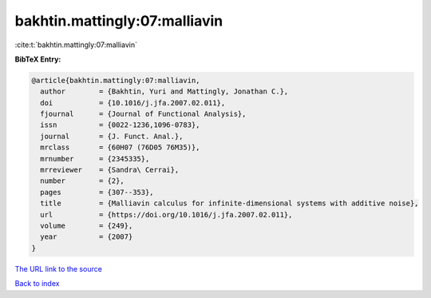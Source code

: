 bakhtin.mattingly:07:malliavin
==============================

:cite:t:`bakhtin.mattingly:07:malliavin`

**BibTeX Entry:**

.. code-block:: bibtex

   @article{bakhtin.mattingly:07:malliavin,
     author        = {Bakhtin, Yuri and Mattingly, Jonathan C.},
     doi           = {10.1016/j.jfa.2007.02.011},
     fjournal      = {Journal of Functional Analysis},
     issn          = {0022-1236,1096-0783},
     journal       = {J. Funct. Anal.},
     mrclass       = {60H07 (76D05 76M35)},
     mrnumber      = {2345335},
     mrreviewer    = {Sandra\ Cerrai},
     number        = {2},
     pages         = {307--353},
     title         = {Malliavin calculus for infinite-dimensional systems with additive noise},
     url           = {https://doi.org/10.1016/j.jfa.2007.02.011},
     volume        = {249},
     year          = {2007}
   }

`The URL link to the source <https://doi.org/10.1016/j.jfa.2007.02.011>`__


`Back to index <../By-Cite-Keys.html>`__
